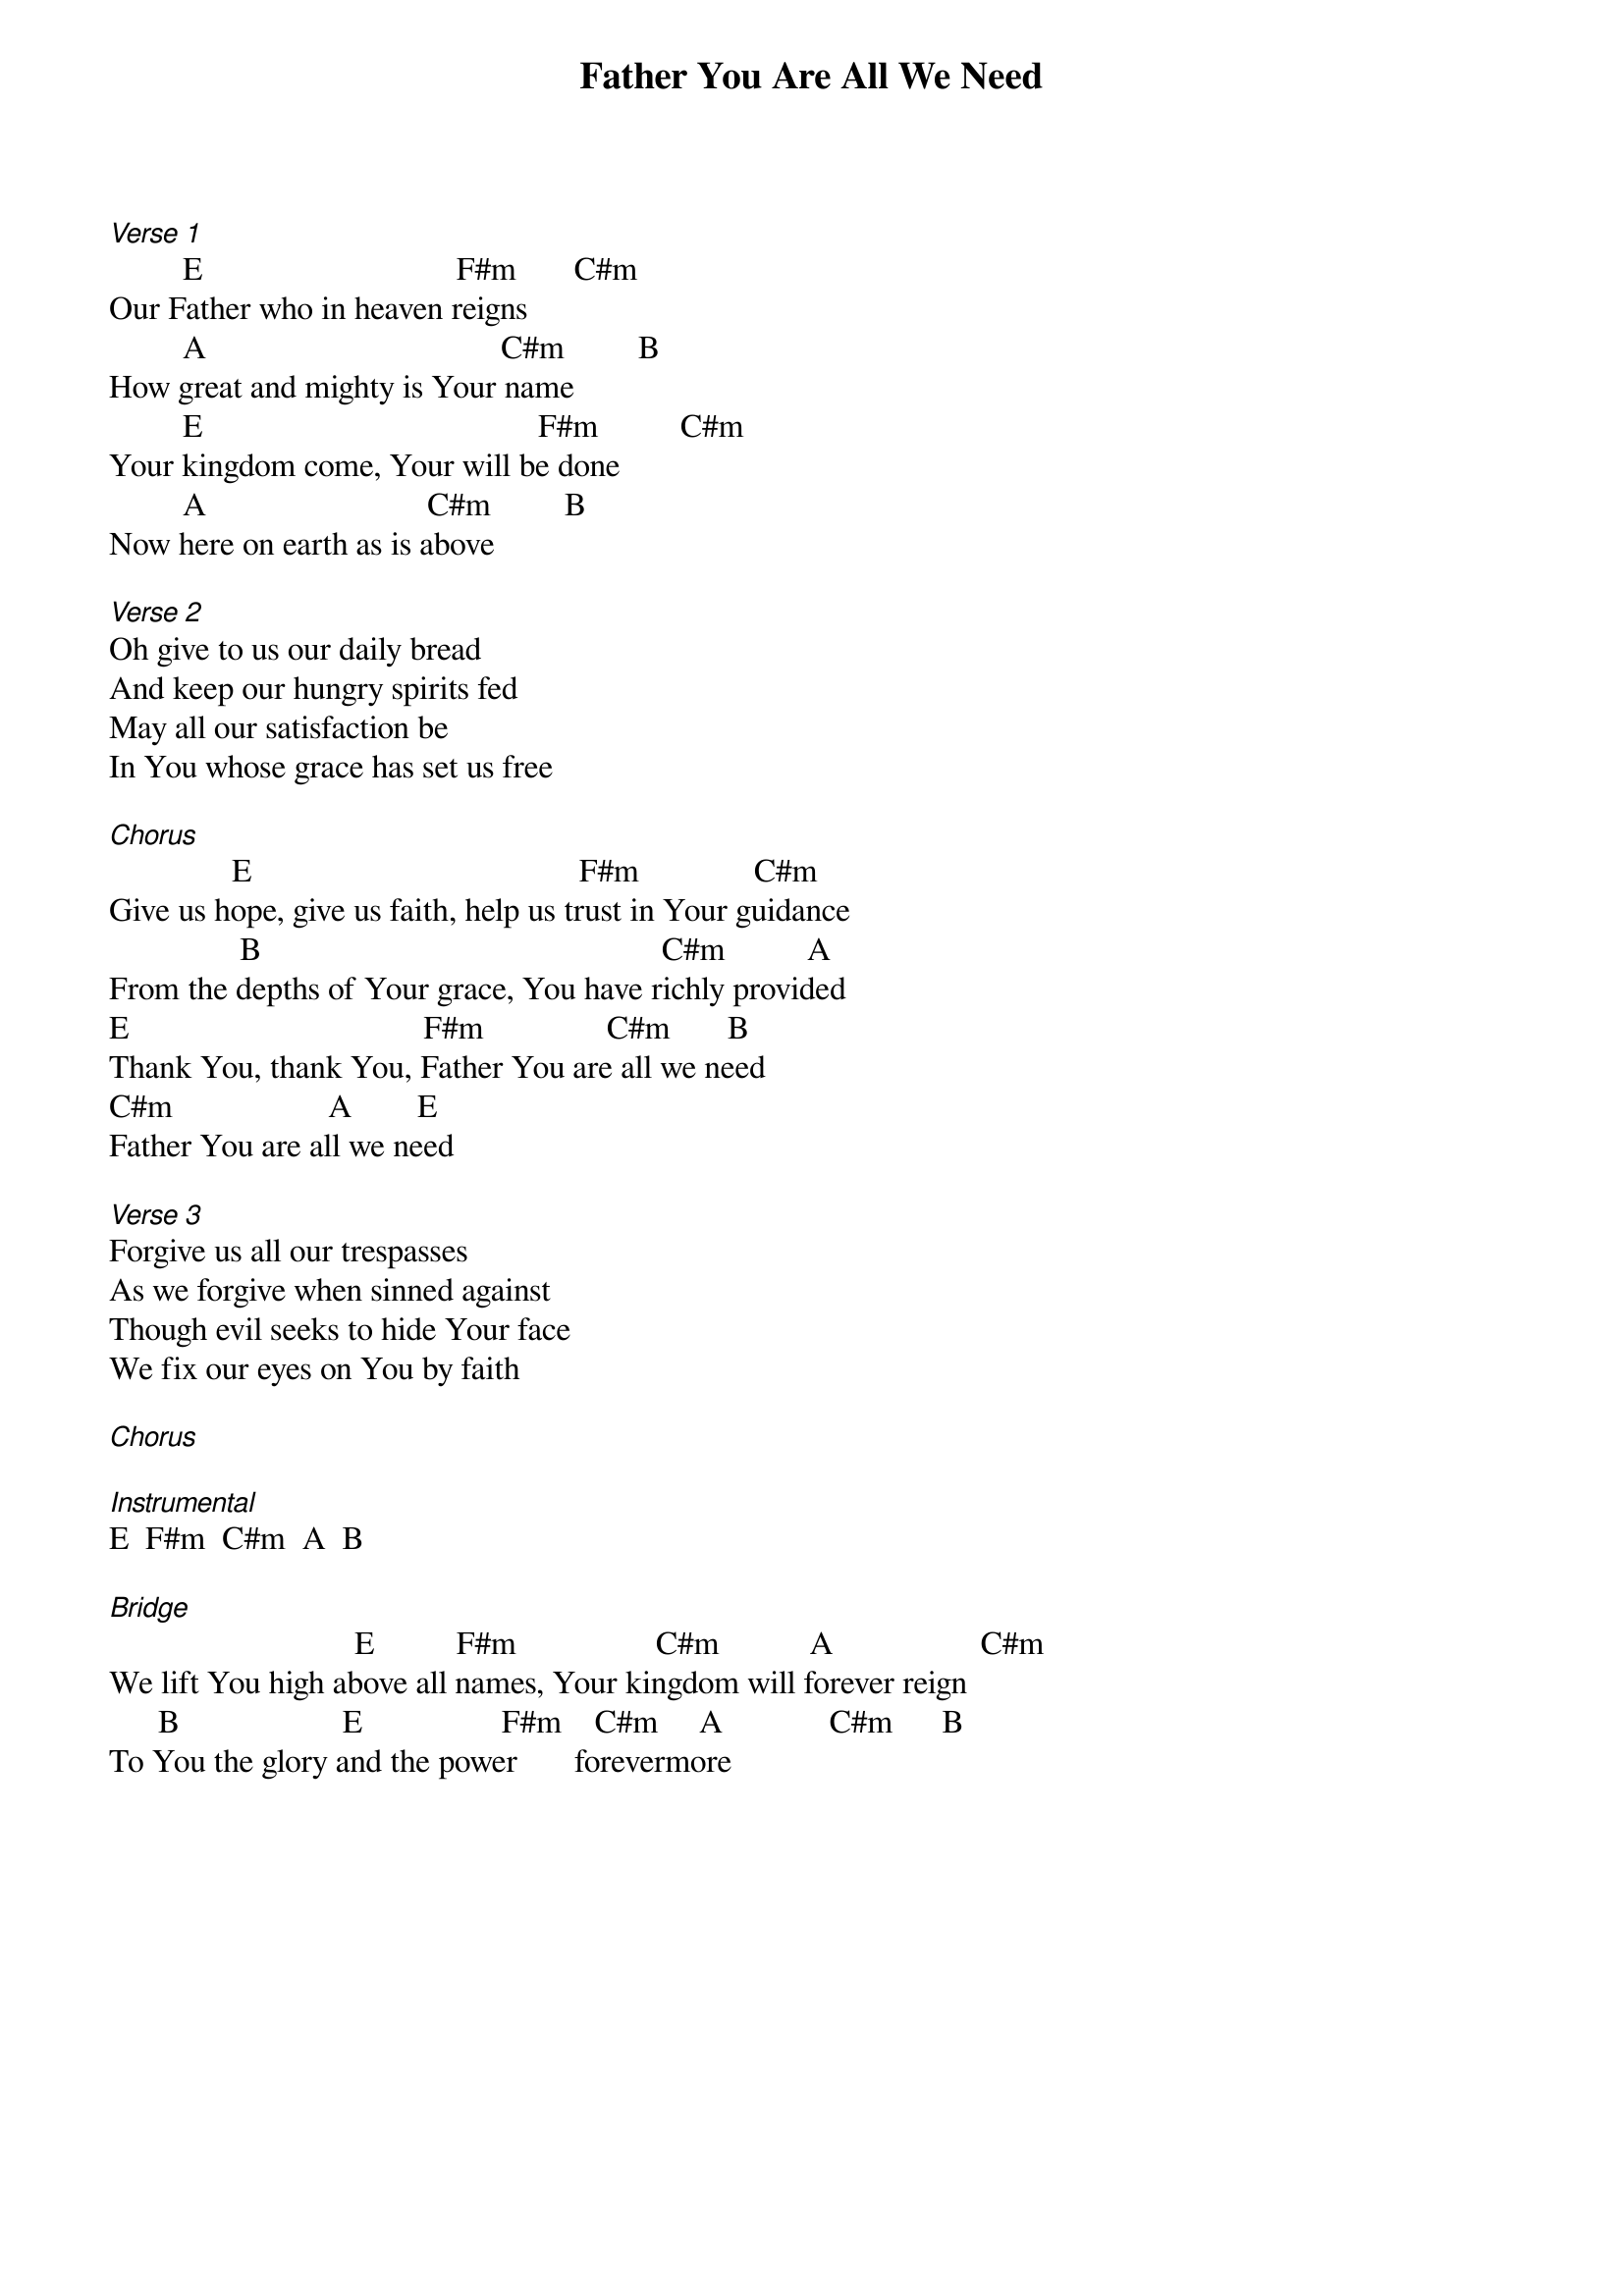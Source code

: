 {title: Father You Are All We Need}
{meta: CCLI 7035487}
{key: E}
{tempo: }
{time: 4/4}
{duration: 0}


[Verse 1]
         E                               F#m       C#m
Our Father who in heaven reigns
         A                                    C#m         B
How great and mighty is Your name
         E                                         F#m          C#m    
Your kingdom come, Your will be done
         A                           C#m         B
Now here on earth as is above

[Verse 2]
Oh give to us our daily bread
And keep our hungry spirits fed
May all our satisfaction be
In You whose grace has set us free

[Chorus]
               E                                        F#m              C#m
Give us hope, give us faith, help us trust in Your guidance
                B                                                 C#m          A
From the depths of Your grace, You have richly provided
E                                    F#m               C#m       B
Thank You, thank You, Father You are all we need
C#m                   A        E
Father You are all we need

[Verse 3]
Forgive us all our trespasses
As we forgive when sinned against
Though evil seeks to hide Your face
We fix our eyes on You by faith

[Chorus]

[Instrumental]
E  F#m  C#m  A  B

[Bridge]
                              E          F#m                 C#m           A                  C#m
We lift You high above all names, Your kingdom will forever reign
      B                    E                 F#m    C#m     A             C#m      B
To You the glory and the power       forevermore